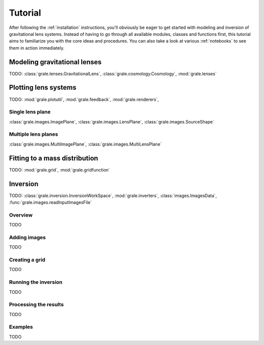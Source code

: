.. _tutorial:

Tutorial
========

After following the :ref:`installation` instructions, you'll obviously be
eager to get started with modeling and inversion of gravitational lens systems.
Instead of having to go through all available modules, classes and functions
first, this tutorial aims to familiarize you with the core ideas and procedures.
You can also take a look at various :ref:`notebooks` to see them in
action immediately.

Modeling gravitational lenses
-----------------------------

TODO: :class:`grale.lenses.GravitationalLens`, :class:`grale.cosmology.Cosmology`,
:mod:`grale.lenses`

Plotting lens systems
---------------------

TODO: :mod:`grale.plotutil`, :mod:`grale.feedback`, :mod:`grale.renderers`,

Single lens plane
^^^^^^^^^^^^^^^^^

:class:`grale.images.ImagePlane`, :class:`grale.images.LensPlane`,
:class:`grale.images.SourceShape`

Multiple lens planes
^^^^^^^^^^^^^^^^^^^^

:class:`grale.images.MultiImagePlane`,
:class:`grale.images.MultiLensPlane`

Fitting to a mass distribution
------------------------------

TODO: :mod:`grale.grid`, :mod:`grale.gridfunction`

Inversion
---------

TODO: :class:`grale.inversion.InversionWorkSpace`, :mod:`grale.inverters`,
:class:`images.ImagesData`, :func:`grale.images.readInputImagesFile`

Overview
^^^^^^^^

TODO

Adding images
^^^^^^^^^^^^^

TODO

Creating a grid
^^^^^^^^^^^^^^^

TODO

Running the inversion
^^^^^^^^^^^^^^^^^^^^^

TODO

Processing the results
^^^^^^^^^^^^^^^^^^^^^^

TODO

Examples
^^^^^^^^

TODO


